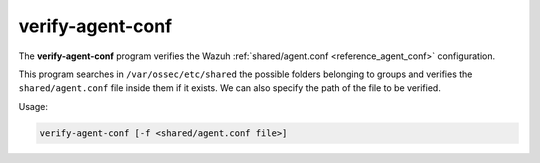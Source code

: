 .. Copyright (C) 2021 Wazuh, Inc.

.. _verify-agent-conf:

verify-agent-conf
=================

The **verify-agent-conf** program verifies the Wazuh :ref:`shared/agent.conf <reference_agent_conf>` configuration.

This program searches in ``/var/ossec/etc/shared`` the possible folders belonging to groups and verifies the ``shared/agent.conf`` file
inside them if it exists. We can also specify the path of the file to be verified.

Usage:

.. code-block:: console

      verify-agent-conf [-f <shared/agent.conf file>]
